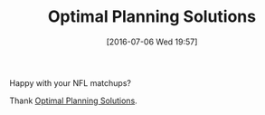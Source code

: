 #+BLOG: wisdomandwonder
#+POSTID: 10309
#+DATE: [2016-07-06 Wed 19:57]
#+OPTIONS: toc:nil num:nil todo:nil pri:nil tags:nil ^:nil
#+CATEGORY: Article
#+TAGS: Linear programming, Constraint Programming, Artificial Intelligence, Knowledge Engineering, Rules Engine
#+TITLE: Optimal Planning Solutions

Happy with your NFL matchups?

Thank [[http://www.optimalplanning.com/Home/About][Optimal Planning Solutions]].
